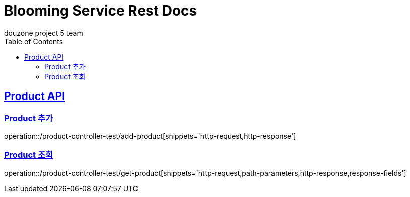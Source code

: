 = Blooming Service Rest Docs
douzone project 5 team
:doctype: book
:icons: font
:source-highlighter: highlightjs
:toc: left
:toclevels: 2
:sectlinks:

[[Product]]
== Product API

=== Product 추가

operation::/product-controller-test/add-product[snippets='http-request,http-response']


=== Product 조회

operation::/product-controller-test/get-product[snippets='http-request,path-parameters,http-response,response-fields']
